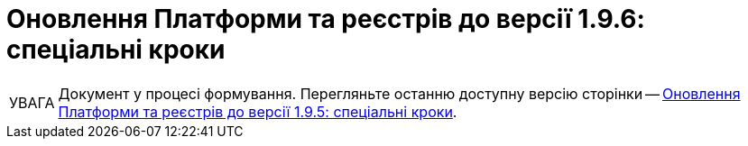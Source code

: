 :toc-title: ЗМІСТ
:toc: auto
:toclevels: 5
:experimental:
:important-caption:     ВАЖЛИВО
:note-caption:          ПРИМІТКА
:tip-caption:           ПІДКАЗКА
:warning-caption:       ПОПЕРЕДЖЕННЯ
:caution-caption:       УВАГА
:example-caption:           Приклад
:figure-caption:            Зображення
:table-caption:             Таблиця
:appendix-caption:          Додаток
:sectnums:
:sectnumlevels: 5
:sectanchors:
:sectlinks:
:partnums:

= Оновлення Платформи та реєстрів до версії 1.9.6: спеціальні кроки

CAUTION: Документ у процесі формування. Перегляньте останню доступну версію сторінки -- xref:1.9.5@admin:update/special-steps-for-update/special-steps.adoc[Оновлення Платформи та реєстрів до версії 1.9.5: спеціальні кроки].